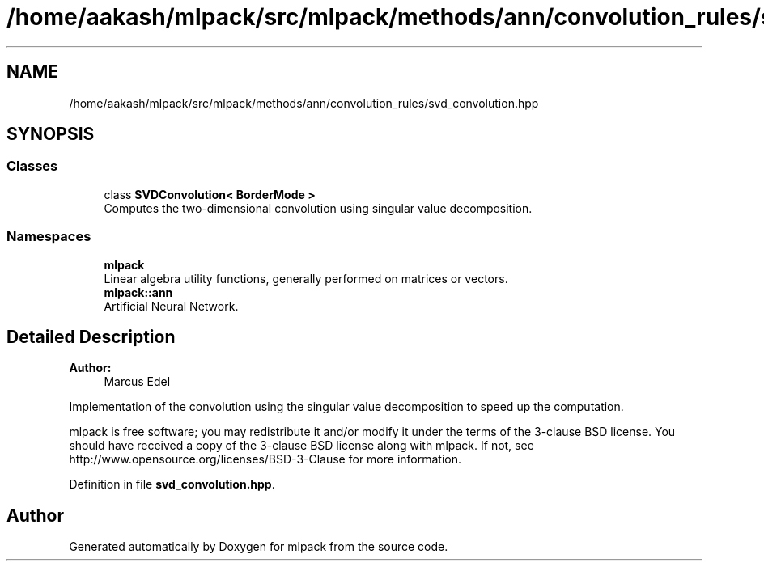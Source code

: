 .TH "/home/aakash/mlpack/src/mlpack/methods/ann/convolution_rules/svd_convolution.hpp" 3 "Sun Aug 22 2021" "Version 3.4.2" "mlpack" \" -*- nroff -*-
.ad l
.nh
.SH NAME
/home/aakash/mlpack/src/mlpack/methods/ann/convolution_rules/svd_convolution.hpp
.SH SYNOPSIS
.br
.PP
.SS "Classes"

.in +1c
.ti -1c
.RI "class \fBSVDConvolution< BorderMode >\fP"
.br
.RI "Computes the two-dimensional convolution using singular value decomposition\&. "
.in -1c
.SS "Namespaces"

.in +1c
.ti -1c
.RI " \fBmlpack\fP"
.br
.RI "Linear algebra utility functions, generally performed on matrices or vectors\&. "
.ti -1c
.RI " \fBmlpack::ann\fP"
.br
.RI "Artificial Neural Network\&. "
.in -1c
.SH "Detailed Description"
.PP 

.PP
\fBAuthor:\fP
.RS 4
Marcus Edel
.RE
.PP
Implementation of the convolution using the singular value decomposition to speed up the computation\&.
.PP
mlpack is free software; you may redistribute it and/or modify it under the terms of the 3-clause BSD license\&. You should have received a copy of the 3-clause BSD license along with mlpack\&. If not, see http://www.opensource.org/licenses/BSD-3-Clause for more information\&. 
.PP
Definition in file \fBsvd_convolution\&.hpp\fP\&.
.SH "Author"
.PP 
Generated automatically by Doxygen for mlpack from the source code\&.
